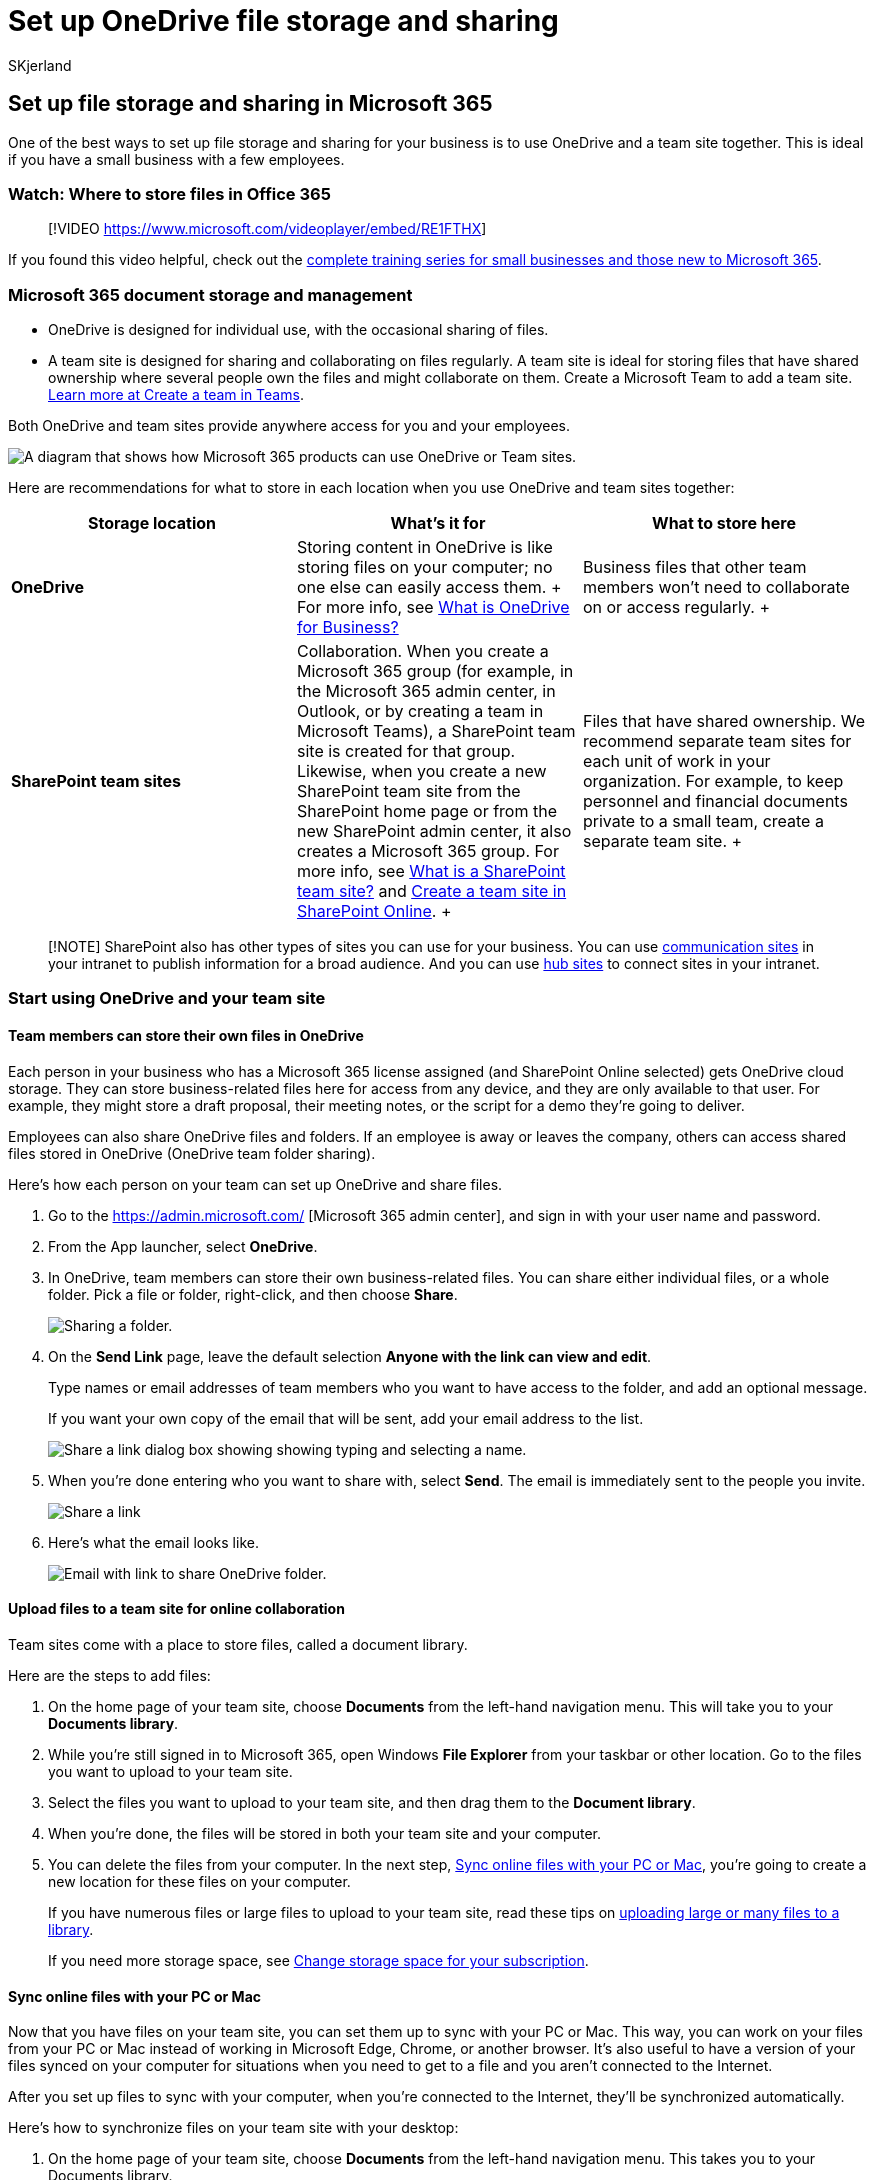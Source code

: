 = Set up OneDrive file storage and sharing
:audience: Admin
:author: SKjerland
:description: Learn how to use OneDrive and a team site for Microsoft 365 storage and Microsoft 365 file sharing.
:f1.keywords: ["NOCSH"]
:manager: scotv
:ms.assetid: 7aa9cdc8-2245-4218-81ee-86fa7c35f1de
:ms.author: sharik
:ms.collection: ["highpri", "M365-subscription-management", "Adm_O365", "Adm_O365_Setup", "SPO_Content"]
:ms.custom: ["VSBFY23", "IT_Networking", "TRN_M365B", "OKR_SMB_Videos", "seo-marvel-may2020", "AdminSurgePortfolio", "AdminTemplateSet", "admindeeplinkMAC"]
:ms.localizationpriority: medium
:ms.service: o365-administration
:ms.topic: article
:search.appverid: ["BCS160", "MET150", "MOE150", "ODB150", "ODB160"]

== Set up file storage and sharing in Microsoft 365

One of the best ways to set up file storage and sharing for your business is to use OneDrive and a team site together.
This is ideal if you have a small business with a few employees.

=== Watch: Where to store files in Office 365

____
[!VIDEO https://www.microsoft.com/videoplayer/embed/RE1FTHX]
____

If you found this video helpful, check out the link:../../business-video/index.yml[complete training series for small businesses and those new to Microsoft 365].

=== Microsoft 365 document storage and management

* OneDrive is designed for individual use, with the occasional sharing of files.
* A team site is designed for sharing and collaborating on files regularly.
A team site is ideal for storing files that have shared ownership where several people own the files and might collaborate on them.
Create a Microsoft Team to add a team site.
https://support.microsoft.com/office/174adf5f-846b-4780-b765-de1a0a737e2b[Learn more at Create a team in Teams].

Both OneDrive and team sites provide anywhere access for you and your employees.

image::../../media/7493131e-665f-4dbd-9a60-f5612aea7e42.png[A diagram that shows how Microsoft 365 products can use OneDrive or Team sites.]

Here are recommendations for what to store in each location when you use OneDrive and team sites together: +

|===
| Storage location | What's it for | What to store here

| *OneDrive*
| Storing content in OneDrive is like storing files on your computer;
no one else can easily access them.
+ For more info, see https://support.microsoft.com/office/187f90af-056f-47c0-9656-cc0ddca7fdc2[What is OneDrive for Business?] +
| Business files that other team members won't need to collaborate on or access regularly.
+

| *SharePoint team sites* +
| Collaboration.
When you create a Microsoft 365 group (for example, in the Microsoft 365 admin center, in Outlook, or by creating a team in Microsoft Teams), a SharePoint team site is created for that group.
Likewise, when you create a new SharePoint team site from the SharePoint home page or from the new SharePoint admin center, it also creates a Microsoft 365 group.
For more info, see https://support.microsoft.com/office/75545757-36c3-46a7-beed-0aaa74f0401e[What is a SharePoint team site?] and https://support.microsoft.com/office/ef10c1e7-15f3-42a3-98aa-b5972711777d[Create a team site in SharePoint Online].
+
| Files that have shared ownership.
We recommend separate team sites for each unit of work in your organization.
For example, to keep personnel and financial documents private to a small team, create a separate team site.
+
|===

____
[!NOTE] SharePoint also has other types of sites you can use for your business.
You can use https://support.microsoft.com/office/7fb44b20-a72f-4d2c-9173-fc8f59ba50eb[communication sites] in your intranet to publish information for a broad audience.
And you can use https://support.microsoft.com/office/fe26ae84-14b7-45b6-a6d1-948b3966427f[hub sites] to connect sites in your intranet.
____

=== Start using OneDrive and your team site

==== Team members can store their own files in OneDrive

Each person in your business who has a Microsoft 365 license assigned (and SharePoint Online selected) gets OneDrive cloud storage.
They can store business-related files here for access from any device, and they are only available to that user.
For example, they might store a draft proposal, their meeting notes, or the script for a demo they're going to deliver.

Employees can also share OneDrive files and folders.
If an employee is away or leaves the company, others can access shared files stored in OneDrive (OneDrive team folder sharing).

Here's how each person on your team can set up OneDrive and share files.

. Go to the https://admin.microsoft.com/ [Microsoft 365 admin center], and sign in with your user name and password.
. From the App launcher, select *OneDrive*.
. In OneDrive, team members can store their own business-related files.
You can share either individual files, or a whole folder.
Pick a file or folder, right-click, and then choose *Share*.
+
image::../../media/e8df9df3-aea5-404d-a320-92d7826c260c.png[Sharing a folder.]

. On the *Send Link* page, leave the default selection *Anyone with the link can view and edit*.
+
Type names or email addresses of team members who you want to have access to the folder, and add an optional message.
+
If you want your own copy of the email that will be sent, add your email address to the list.
+
image::../../media/877e6587-db9d-4903-a87b-11e570eee926.png[Share a link dialog box showing showing typing and selecting a name.]

. When you're done entering who you want to share with, select *Send*.
The email is immediately sent to the people you invite.
+
image::../../media/e85625ea-7655-43f3-8623-72db68d0ea39.png[Share a link, showing list of names.]

. Here's what the email looks like.
+
image::../../media/750c92e1-f14f-404c-a6a3-2095e26c680c.png[Email with link to share OneDrive folder.]

==== Upload files to a team site for online collaboration

Team sites come with a place to store files, called a document library.

Here are the steps to add files:

. On the home page of your team site, choose *Documents* from the left-hand navigation menu.
This will take you to your *Documents library*.
. While you're still signed in to Microsoft 365, open Windows *File Explorer* from your taskbar or other location.
Go to the files you want to upload to your team site.
. Select the files you want to upload to your team site, and then drag them to the *Document library*.
. When you're done, the files will be stored in both your team site and your computer.
. You can delete the files from your computer.
In the next step, <<sync-online-files-with-your-pc-or-mac,Sync online files with your PC or Mac>>, you're going to create a new location for these files on your computer.
+
If you have numerous files or large files to upload to your team site, read these tips on https://support.microsoft.com/office/da549fb1-1fcb-4167-87d0-4693e93cb7a0#%5F%5Ftoc384119242[uploading large or many files to a library].
+
If you need more storage space, see xref:../../commerce/add-storage-space.adoc[Change storage space for your subscription].

==== Sync online files with your PC or Mac

Now that you have files on your team site, you can set them up to sync with your PC or Mac.
This way, you can work on your files from your PC or Mac instead of working in Microsoft Edge, Chrome, or another browser.
It's also useful to have a version of your files synced on your computer for situations when you need to get to a file and you aren't connected to the Internet.

After you set up files to sync with your computer, when you're connected to the Internet, they'll be synchronized automatically.

Here's how to synchronize files on your team site with your desktop:

. On the home page of your team site, choose *Documents* from the left-hand navigation menu.
This takes you to your Documents library.
+
____
[!TIP] When syncing files on your team site, you're syncing each file library on the site, not the entire site.
____

. Choose *Sync* to synchronize all the files.
Or browse to the specific folder you want to sync.
. If prompted to switch apps, choose *Yes*.
OneDrive is the process doing the synchronization.
. If you then get a *Set up OneDrive* prompt, sign in with your work or school account.
+
image::../../media/82cbb1ac-2ac5-42bd-82de-ba710bf46145.png[OneDrive setup screen.]

. If you haven't yet synced your OneDrive, you might see a *This is your OneDrive folder* screen.
Check the path under *Your OneDrive folder is here*.
Choose *Change Location* if you want to use a different path, and then select *Next*.
+
image::../../media/6395485a-e729-4a9a-8e7d-b35e662435da.png[Change your local folder at this screen.]

. The files in your team sites will appear in the left pane of File Explorer under the name of your organization.
The files in OneDrive will appear under "OneDrive - <Name of Organization>"
+
image::../../media/93e2ca9f-4b5b-4930-a94d-ebc5b95aca84.png[See what's been sync'd in your local folder.]

. Test the synchronization by opening a file in the team's folder on your computer.
Make a change, and then choose *Save*.

=== Best practices for file storage and sharing

Here are a few tips for getting the most from OneDrive or your SharePoint team site.

==== File storage and collaboration recommendations for other types of small businesses

* *Sole proprietorships*: Use OneDrive to store your own files and share them with customers on a case-by-case basis.
* *Co-ownerships*: Both owners use OneDrive and share files back and forth.
* *Businesses with external clients or partners who need access to files*: Create a new team site to store and share documents intended for a specific customer.
Set up the site to allow access to only that customer.
You then don't need to worry that one customer will accidentally get access to information intended for another customer.

==== Keep private files private

When you store a file in OneDrive it's only accessible by you, unless you share it with others.
When you share files, you can choose to create a link that can be forwarded, or to share with only specific people.
You can also create separate folders in OneDrive for different purposes such as public, personal, or for individual projects.
Each folder can be shared with a different person or group, or nobody else at all.

For more information on sharing, also see https://support.microsoft.com/office/72f26d6c-bf9e-432c-8b96-e3c2437f5b65[Share files and folders with Microsoft 365].

==== Track how much space you have left

To see how much storage space you have left in OneDrive, see https://support.microsoft.com/office/31519161-059C-4764-B6F8-F5CD29F7FE68[Manage your OneDrive for Business storage].

==== What files can be stored in OneDrive and a team site?

While you can upload almost all types of files, some file names and characters in file names aren't allowed.
For more info, see https://support.microsoft.com/office/64883A5D-228E-48F5-B3D2-EB39E07630FA[Invalid file characters and file types in OneDrive for Business].

==== Enable or disable third-party storage services

You can enable third-party storage for your users in Microsoft 365 so they can store and share documents using services like Dropbox in addition to OneDrive and team sites.
This can be a great way to provide services that your users may already be using or prefer to use for business projects.
If you don't want people in your organization using Office to open files in a third-party service, follow these steps to turn it off.

____
[!IMPORTANT] Third-party storage is enabled by default so you need to perform these steps right away if you don't want it available to your users.
____

. Sign in to to the https://go.microsoft.com/fwlink/p/?linkid=2024339[admin center].
. Go to the *Settings* > https://go.microsoft.com/fwlink/p/?linkid=2053743[*Org settings*] page.
. On the *Services* tab, select *Office on the web*.
. Select or deselect the check box to turn third-party storage on or off, then select *Save changes*.

=== Next steps

* xref:customize-team-site.adoc[Customize your team site for file storage and sharing].
This step-by-step tutorial shows you how to you can take advantage of more storage and collaboration features.
* *Set up Office apps on your tablets and phones.* You need to do this so you can *edit* files that are stored in OneDrive and on team sites from your tablet or phone.
If you don't install the Office apps for your tablet or phone, you'll be able to view the files but not edit them.
 ** https://support.microsoft.com/office/cafe9d6f-8b0c-4b03-b20a-12438a82a22d[Install and set up Office on an Android with Microsoft 365]
 ** https://support.microsoft.com/office/9df6d10c-7281-4671-8666-6ca8e339b628[Install and set up Office on an iPhone or iPad with Microsoft 365]
 ** https://support.microsoft.com/office/2b7c1b51-a717-45d6-90c9-ee1c1c5ee0b7[Set up Office on Windows Phone with Microsoft 365]

=== Related content

xref:../../commerce/add-storage-space.adoc[Add storage space for your subscription] (article) + https://support.microsoft.com/office/share-files-and-folders-with-microsoft-365-business-72f26d6c-bf9e-432c-8b96-e3c2437f5b65[Share files and folders with Microsoft 365 Business] (video) + xref:customize-team-site.adoc[Customize your team site for file storage and sharing] (article)
